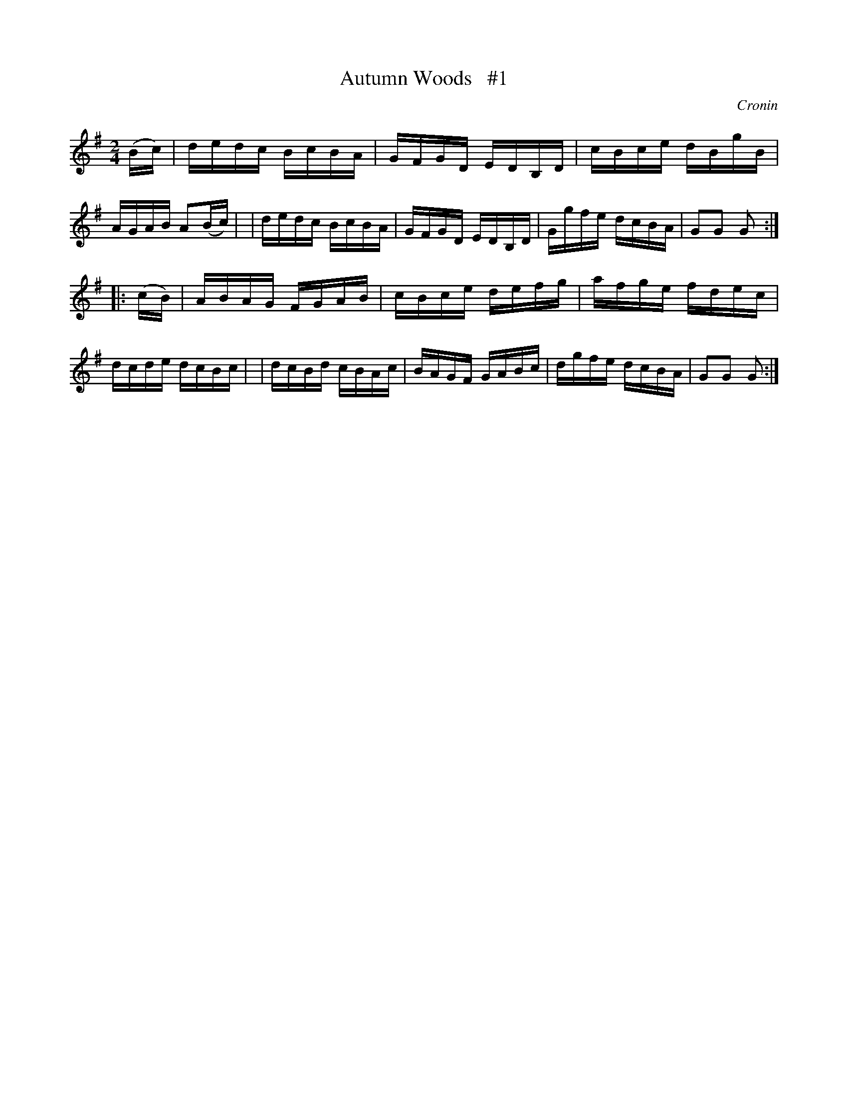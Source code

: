 X: 1709
T: Autumn Woods   #1
R: hornpipe, reel
%S: s:2 b:16(8+8)
B: O'Neill's 1850 #1709
O: Cronin
Z: "Transcribed by Bob Safranek, rjs@gsp.org"
M: 2/4
L: 1/16
K: G
(Bc) \
| dedc BcBA | GFGD EDB,D | cBce dBgB | AGAB A2(Bc) |\
| dedc BcBA | GFGD EDB,D | Ggfe dcBA | G2G2 G2    :|
|: (cB) \
| ABAG FGAB | cBce defg  | afge fdec | dcde dcBc   |\
| dcBd cBAc | BAGF GABc  | dgfe dcBA | G2G2 G2    :|
